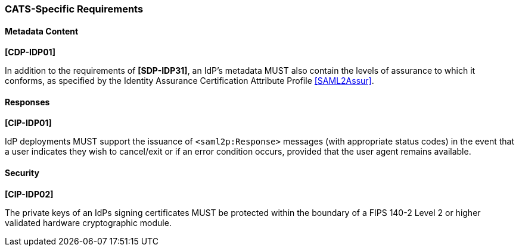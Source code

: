 === CATS-Specific Requirements

==== Metadata Content

*[CDP-IDP01]*

In addition to the requirements of *[SDP-IDP31]*, an IdP’s metadata MUST also
contain the levels of assurance to which it conforms, as specified by the
Identity Assurance Certification Attribute Profile <<SAML2Assur>>.

==== Responses

*[CIP-IDP01]*

IdP deployments MUST support the issuance of `<saml2p:Response>` messages (with
appropriate status codes) in the event that a user indicates they wish to
cancel/exit or if an error condition occurs, provided that the user agent
remains available.

==== Security

*[CIP-IDP02]*

The private keys of an IdPs signing certificates MUST be protected within the
boundary of a FIPS 140-2 Level 2 or higher validated hardware cryptographic
module.
